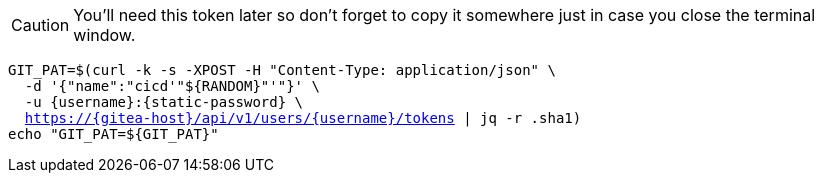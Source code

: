 CAUTION: You'll need this token later so don't forget to copy it somewhere just in case you close the terminal window.

[.console-input]
[source,bash, subs="+macros,+attributes"]
----
GIT_PAT=$(curl -k -s -XPOST -H "Content-Type: application/json" \
  -d '{"name":"cicd'"${RANDOM}"'"}' \
  -u {username}:{static-password} \
  https://{gitea-host}/api/v1/users/{username}/tokens | jq -r .sha1)
echo "GIT_PAT=${GIT_PAT}"
----

